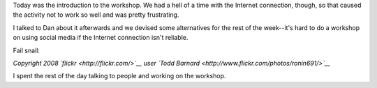 .. title: Ferry Beach: 07/11/2010 - social media workshop day 0
.. slug: ferrybeach_07112010
.. date: 2010-07-11 17:52:37
.. tags: socialmedia, workshop

Today was the introduction to the workshop. We had a hell of a time with
the Internet connection, though, so that caused the activity not to work
so well and was pretty frustrating.

I talked to Dan about it afterwards and we devised some alternatives for
the rest of the week--it's hard to do a workshop on using social media
if the Internet connection isn't reliable.

Fail snail:

|image0|

*Copyright 2008 `flickr <http://flickr.com/>`__ user `Todd
Barnard <http://www.flickr.com/photos/ronin691/>`__*

I spent the rest of the day talking to people and working on the
workshop.

.. |image0| image:: http://farm4.static.flickr.com/3062/2634356788_8583bf48c4.jpg

